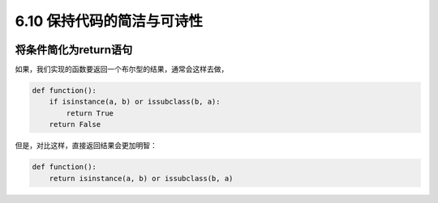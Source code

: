 6.10 保持代码的简洁与可诗性
===========================

|image0|

将条件简化为return语句
----------------------

如果，我们实现的函数要返回一个布尔型的结果，通常会这样去做，

.. code:: python

   def function():
       if isinstance(a, b) or issubclass(b, a):
           return True
       return False

但是，对比这样，直接返回结果会更加明智：

.. code:: python

   def function():
       return isinstance(a, b) or issubclass(b, a)

|image1|

.. |image0| image:: http://image.iswbm.com/20200804124133.png
.. |image1| image:: http://image.iswbm.com/20200607174235.png

